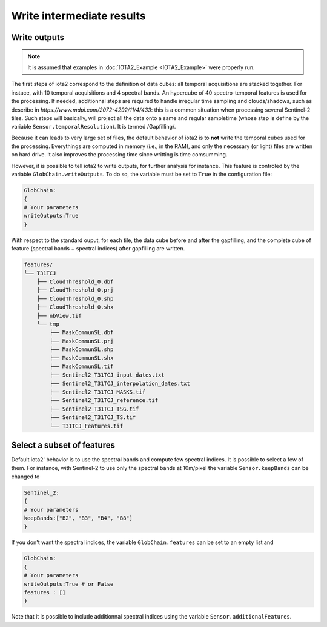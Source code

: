 Write intermediate results
##########################

Write outputs
*************

.. Note:: It is assumed that examples in :doc:`IOTA2_Example <IOTA2_Example>` were properly run.

The first steps of iota2 correspond to the definition of data cubes: all temporal acquisitions are stacked together. For instace, with 10 temporal acquisitions and 4 spectral bands. An hypercube of 40 spectro-temporal features is used for the processing. If needed, additionnal steps are required to handle irregular time sampling and clouds/shadows, such as describe in `https://www.mdpi.com/2072-4292/11/4/433`: this is a common situation when processing several Sentinel-2 tiles. Such steps will basically, will project all the data onto a same and regular sampletime (whose step is define by the variable ``Sensor.temporalResolution``). It is termed /Gapfilling/.

Because it can leads to very large set of files, the default behavior of iota2 is to **not** write the temporal cubes used for the processing. Everythings are computed in memory (i.e., in the RAM), and only the necessary (or light) files are written on hard drive. It also improves the processing time since writting is time comsumming.

However, it is possible to tell iota2 to write outputs, for further analysis for instance. This feature is controled by the variable ``GlobChain.writeOutputs``. To do so, the variable must be set to ``True`` in the configuration file:

.. code-block:: python
		
		GlobChain:
		{
		# Your parameters
		writeOutputs:True
		}

With respect to the standard ouput, for each tile, the data cube before and after the gapfilling, and the complete cube of feature (spectral bands + spectral indices) after gapfilling are written.

.. code-block:: console
		
		features/
		└── T31TCJ
		    ├── CloudThreshold_0.dbf
		    ├── CloudThreshold_0.prj
		    ├── CloudThreshold_0.shp
 		    ├── CloudThreshold_0.shx
		    ├── nbView.tif
		    └── tmp
		        ├── MaskCommunSL.dbf
                        ├── MaskCommunSL.prj
                        ├── MaskCommunSL.shp
                        ├── MaskCommunSL.shx
                        ├── MaskCommunSL.tif
                        ├── Sentinel2_T31TCJ_input_dates.txt
                        ├── Sentinel2_T31TCJ_interpolation_dates.txt
                        ├── Sentinel2_T31TCJ_MASKS.tif
                        ├── Sentinel2_T31TCJ_reference.tif
                        ├── Sentinel2_T31TCJ_TSG.tif
                        ├── Sentinel2_T31TCJ_TS.tif
                        └── T31TCJ_Features.tif


Select a subset of features
***************************

Default iota2' behavior is to use the spectral bands and compute few spectral indices. It is possible to select a few of them. For instance, with Sentinel-2 to use only the spectral bands at 10m/pixel the variable ``Sensor.keepBands`` can be changed to

.. code-block:: python
		
		Sentinel_2:
		{
		# Your parameters
		keepBands:["B2", "B3", "B4", "B8"]
		}

If you don't want the spectral indices, the variable ``GlobChain.features`` can be set to an empty list and 

.. code-block:: python

		GlobChain:
		{
		# Your parameters
		writeOutputs:True # or False
		features : []
		}

Note that it is possible to include additionnal spectral indices using the variable ``Sensor.additionalFeatures``.
